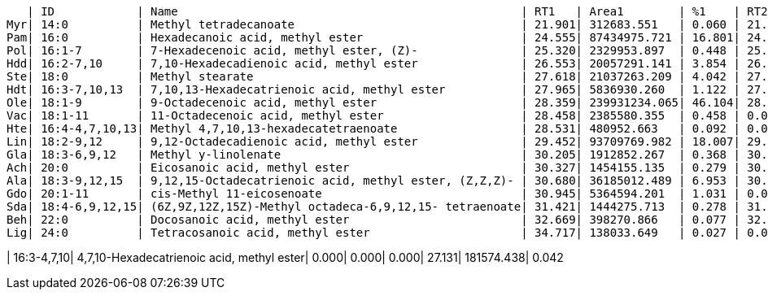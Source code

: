    | ID            | Name                                                  | RT1   | Area1        | %1    | RT2   | Area2        | %2
Myr| 14:0          | Methyl tetradecanoate                                 | 21.901| 312683.551   | 0.060 | 21.917| 316427.853   | 0.073
Pam| 16:0          | Hexadecanoic acid, methyl ester                       | 24.555| 87434975.721 | 16.801| 24.561| 33591737.164 | 7.730
Pol| 16:1-7        | 7-Hexadecenoic acid, methyl ester, (Z)-               | 25.320| 2329953.897  | 0.448 | 25.328| 6443213.680  | 1.483
Hdd| 16:2-7,10     | 7,10-Hexadecadienoic acid, methyl ester               | 26.553| 20057291.141 | 3.854 | 26.565| 67300009.064 | 15.487
Ste| 18:0          | Methyl stearate                                       | 27.618| 21037263.209 | 4.042 | 27.632| 1540195.298  | 0.354
Hdt| 16:3-7,10,13  | 7,10,13-Hexadecatrienoic acid, methyl ester           | 27.965| 5836930.260  | 1.122 | 27.962| 18780563.315 | 4.322
Ole| 18:1-9        | 9-Octadecenoic acid, methyl ester                     | 28.359| 239931234.065| 46.104| 28.353| 108246798.256| 24.909
Vac| 18:1-11       | 11-Octadecenoic acid, methyl ester                    | 28.458| 2385580.355  | 0.458 | 0.000 | 0.000        | 0.000
Hte| 16:4-4,7,10,13| Methyl 4,7,10,13-hexadecatetraenoate                  | 28.531| 480952.663   | 0.092 | 0.000 | 0.000        | 0.000
Lin| 18:2-9,12     | 9,12-Octadecadienoic acid, methyl ester               | 29.452| 93709769.982 | 18.007| 29.467| 166675515.483| 38.354
Gla| 18:3-6,9,12   | Methyl y-linolenate                                   | 30.205| 1912852.267  | 0.368 | 30.205| 512157.350   | 0.118
Ach| 20:0          | Eicosanoic acid, methyl ester                         | 30.327| 1454155.135  | 0.279 | 30.352| 178881.123   | 0.041
Ala| 18:3-9,12,15  | 9,12,15-Octadecatrienoic acid, methyl ester, (Z,Z,Z)- | 30.680| 36185012.489 | 6.953 | 30.682| 30039176.600 | 6.912
Gdo| 20:1-11       | cis-Methyl 11-eicosenoate                             | 30.945| 5364594.201  | 1.031 | 0.000 | 0.000        | 0.000
Sda| 18:4-6,9,12,15| (6Z,9Z,12Z,15Z)-Methyl octadeca-6,9,12,15- tetraenoate| 31.421| 1444275.713  | 0.278 | 31.427| 414953.071   | 0.095
Beh| 22:0          | Docosanoic acid, methyl ester                         | 32.669| 398270.866   | 0.077 | 32.707| 346101.956   | 0.080
Lig| 24:0          | Tetracosanoic acid, methyl ester                      | 34.717| 138033.649   | 0.027 | 0.000 | 0.000        | 0.000

| 16:3-4,7,10| 4,7,10-Hexadecatrienoic acid, methyl ester| 0.000| 0.000| 0.000| 27.131| 181574.438| 0.042